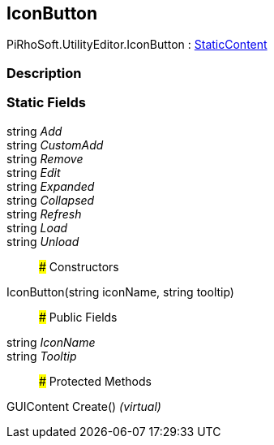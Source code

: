 [#editor/icon-button]

## IconButton

PiRhoSoft.UtilityEditor.IconButton : <<editor/static-content,StaticContent>>

### Description

### Static Fields

string _Add_::

string _CustomAdd_::

string _Remove_::

string _Edit_::

string _Expanded_::

string _Collapsed_::

string _Refresh_::

string _Load_::

string _Unload_::

### Constructors

IconButton(string iconName, string tooltip)::

### Public Fields

string _IconName_::

string _Tooltip_::

### Protected Methods

GUIContent Create() _(virtual)_::